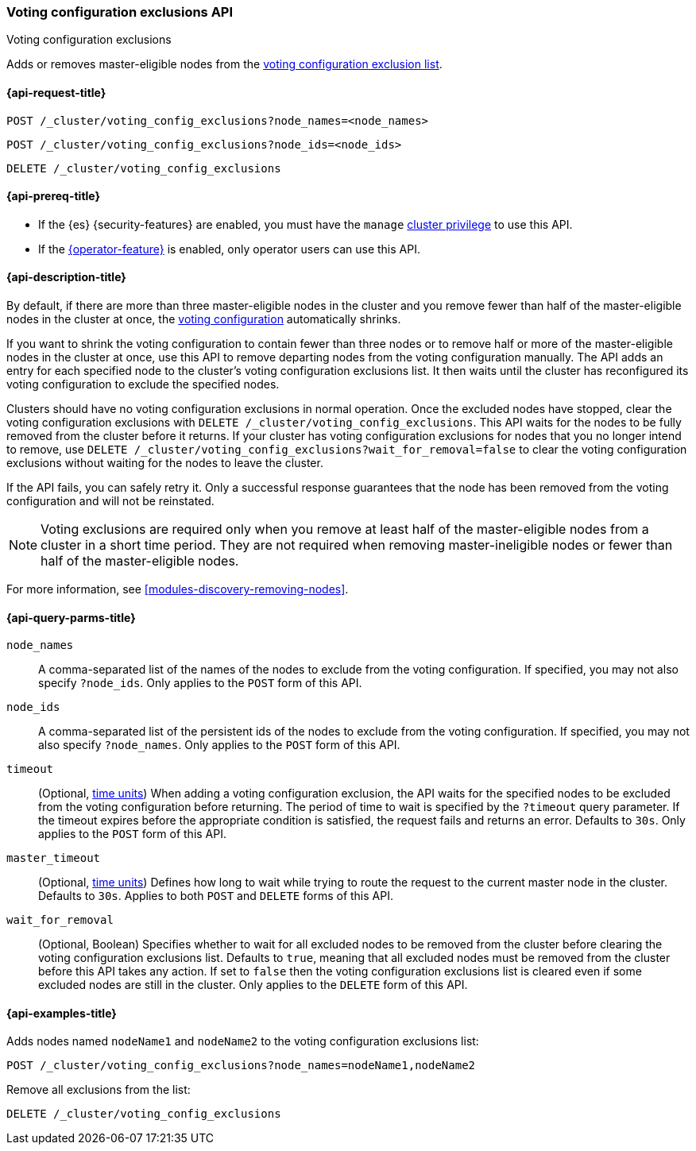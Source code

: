 [[voting-config-exclusions]]
=== Voting configuration exclusions API
++++
<titleabbrev>Voting configuration exclusions</titleabbrev>
++++

Adds or removes master-eligible nodes from the
<<modules-discovery-voting,voting configuration exclusion list>>.


[[voting-config-exclusions-api-request]]
==== {api-request-title}

`POST /_cluster/voting_config_exclusions?node_names=<node_names>` +

`POST /_cluster/voting_config_exclusions?node_ids=<node_ids>` +

`DELETE /_cluster/voting_config_exclusions`

[[voting-config-exclusions-api-prereqs]]
==== {api-prereq-title}

* If the {es} {security-features} are enabled, you must have the `manage`
<<privileges-list-cluster,cluster privilege>> to use this API.

* If the <<operator-privileges,{operator-feature}>> is enabled, only operator
users can use this API.

[[voting-config-exclusions-api-desc]]
==== {api-description-title}
  
By default, if there are more than three master-eligible nodes in the cluster
and you remove fewer than half of the master-eligible nodes in the cluster at
once, the <<modules-discovery-voting,voting configuration>> automatically
shrinks.

If you want to shrink the voting configuration to contain fewer than three
nodes or to remove half or more of the master-eligible nodes in the cluster at
once, use this API to remove departing nodes from the voting configuration
manually. The API adds an entry for each specified node to the cluster's voting
configuration exclusions list. It then waits until the cluster has reconfigured
its voting configuration to exclude the specified nodes.

Clusters should have no voting configuration exclusions in normal operation.
Once the excluded nodes have stopped, clear the voting configuration exclusions
with `DELETE /_cluster/voting_config_exclusions`. This API waits for the nodes
to be fully removed from the cluster before it returns. If your cluster has
voting configuration exclusions for nodes that you no longer intend to remove,
use `DELETE /_cluster/voting_config_exclusions?wait_for_removal=false` to clear
the voting configuration exclusions without waiting for the nodes to leave the
cluster.

If the API fails, you can safely retry it. Only a successful response
guarantees that the node has been removed from the voting configuration and
will not be reinstated.

NOTE: Voting exclusions are required only when you remove at least half of the
master-eligible nodes from a cluster in a short time period. They are not
required when removing master-ineligible nodes or fewer than half of the
master-eligible nodes.

For more information, see <<modules-discovery-removing-nodes>>.

[[voting-config-exclusions-api-query-params]]
==== {api-query-parms-title}

`node_names`::
A comma-separated list of the names of the nodes to exclude from the voting
configuration. If specified, you may not also specify `?node_ids`. Only applies
to the `POST` form of this API.

`node_ids`::
A comma-separated list of the persistent ids of the nodes to exclude from the
voting configuration. If specified, you may not also specify `?node_names`.
Only applies to the `POST` form of this API.

`timeout`::
(Optional, <<time-units, time units>>) When adding a voting configuration
exclusion, the API waits for the specified nodes to be excluded from the voting
configuration before returning. The period of time to wait is specified by the
`?timeout` query parameter. If the timeout expires before the appropriate
condition is satisfied, the request fails and returns an error. Defaults to
`30s`. Only applies to the `POST` form of this API.

`master_timeout`::
(Optional, <<time-units, time units>>) Defines how long to wait while trying to
route the request to the current master node in the cluster. Defaults to `30s`.
Applies to both `POST` and `DELETE` forms of this API.

`wait_for_removal`::
(Optional, Boolean) Specifies whether to wait for all excluded nodes to be
removed from the cluster before clearing the voting configuration exclusions
list. Defaults to `true`, meaning that all excluded nodes must be removed from
the cluster before this API takes any action. If set to `false` then the voting
configuration exclusions list is cleared even if some excluded nodes are still
in the cluster. Only applies to the `DELETE` form of this API.
  
[[voting-config-exclusions-api-example]]
==== {api-examples-title}

Adds nodes named `nodeName1` and `nodeName2` to the voting configuration
exclusions list:

[source,console]
-------------------------------------------------- 
POST /_cluster/voting_config_exclusions?node_names=nodeName1,nodeName2
--------------------------------------------------

Remove all exclusions from the list:

[source,console]
--------------------------------------------------
DELETE /_cluster/voting_config_exclusions
--------------------------------------------------
